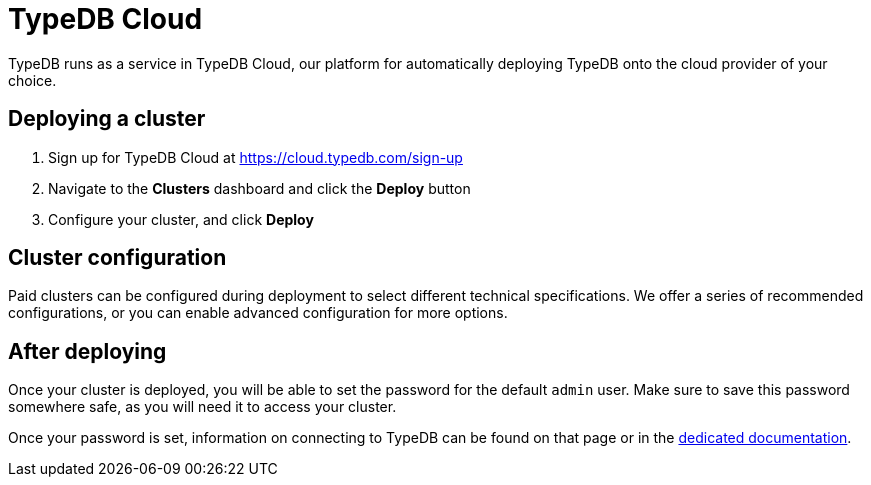 = TypeDB Cloud
:page-aliases: {page-version}@home::install/cloud.adoc

TypeDB runs as a service in TypeDB Cloud, our platform for automatically deploying TypeDB onto the cloud provider of your choice.

== Deploying a cluster

1. Sign up for TypeDB Cloud at https://cloud.typedb.com/sign-up
2. Navigate to the **Clusters** dashboard and click the **Deploy** button
3. Configure your cluster, and click **Deploy**

== Cluster configuration

Paid clusters can be configured during deployment to select different technical specifications.
We offer a series of recommended configurations,
or you can enable advanced configuration for more options.

== After deploying

Once your cluster is deployed, you will be able to set the password for the default `admin` user.
Make sure to save this password somewhere safe, as you will need it to access your cluster.

Once your password is set, information on connecting to TypeDB can be found on that page or in the
xref:{page-version}@manual::connect/cloud.adoc[dedicated documentation].
